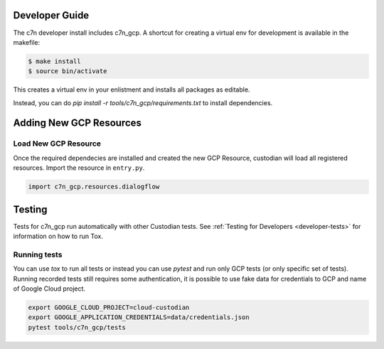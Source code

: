 .. _gcp_contribute:

Developer Guide
=================

The c7n developer install includes c7n_gcp.  A shortcut for creating a virtual env for development is available
in the makefile:

.. code-block:: bash

    $ make install
    $ source bin/activate

This creates a virtual env in your enlistment and installs all packages as editable.

Instead, you can do `pip install -r tools/c7n_gcp/requirements.txt` to install dependencies.

Adding New GCP Resources
==========================

Load New GCP Resource
---------------------

Once the required dependecies are installed and created the new GCP Resource, custodian will
load all registered resources. Import the resource in
``entry.py``.

.. code-block:: python

    import c7n_gcp.resources.dialogflow

Testing
========

Tests for c7n_gcp run automatically with other Custodian tests. See :ref:`Testing for Developers <developer-tests>` for information on how to run Tox.

Running tests
---------------

You can use `tox` to run all tests or instead you can use `pytest` and run only GCP tests (or only specific set of tests). Running recorded tests still requires some authentication, it is possible to use fake data for credentials to GCP and name of Google Cloud project.

.. code-block:: bash

  export GOOGLE_CLOUD_PROJECT=cloud-custodian
  export GOOGLE_APPLICATION_CREDENTIALS=data/credentials.json
  pytest tools/c7n_gcp/tests

